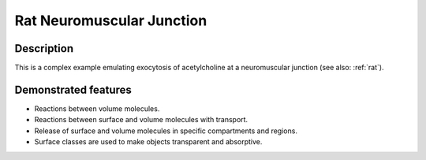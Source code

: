 .. _rat_nmj:

==========================
Rat Neuromuscular Junction
==========================

Description
===========
This is a complex example emulating exocytosis of acetylcholine at a neuromuscular junction (see also: :ref:`rat`).

Demonstrated features
=====================

- Reactions between volume molecules.
- Reactions between surface and volume molecules with transport.
- Release of surface and volume molecules in specific compartments and regions.
- Surface classes are used to make objects transparent and absorptive.
